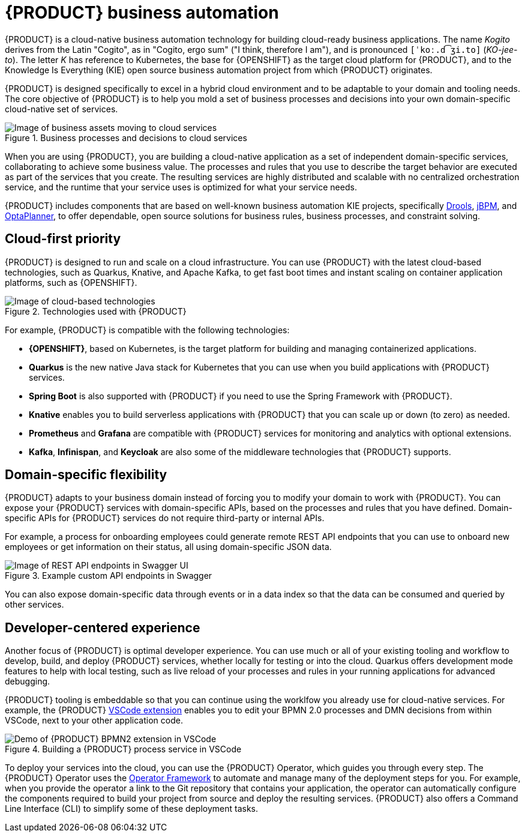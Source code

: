 [id='con_kogito-automation']

= {PRODUCT} business automation

{PRODUCT} is a cloud-native business automation technology for building cloud-ready business applications. The name _Kogito_ derives from the Latin "Cogito", as in "Cogito, ergo sum" ("I think, therefore I am"), and is pronounced `[ˈkoː.d͡ʒi.to]` (_KO-jee-to_). The letter _K_ has reference to Kubernetes, the base for {OPENSHIFT} as the target cloud platform for {PRODUCT}, and to the Knowledge Is Everything (KIE) open source business automation project from which {PRODUCT} originates.

{PRODUCT} is designed specifically to excel in a hybrid cloud environment and to be adaptable to your domain and tooling needs. The core objective of {PRODUCT} is to help you mold a set of business processes and decisions into your own domain-specific cloud-native set of services.

.Business processes and decisions to cloud services
image::kogito/creating-running/kogito-assets-to-cloud.png[Image of business assets moving to cloud services]

When you are using {PRODUCT}, you are building a cloud-native application as a set of independent domain-specific services, collaborating to achieve some business value. The processes and rules that you use to describe the target behavior are executed as part of the services that you create. The resulting services are highly distributed and scalable with no centralized orchestration service, and the runtime that your service uses is optimized for what your service needs.

// @comment: Excluding for simplicity for now (Stetson, 18 Feb 2020)
//If you need long-lived processes, you can persist the runtime state externally in a data grid such as Infinispan. Each {PRODUCT} service also produces events that can be consumed by other services. For example, if you use Apache Kafka, events can be aggregated and indexed in a data index service, offering advanced query capabilities through GraphQL.

{PRODUCT} includes components that are based on well-known business automation KIE projects, specifically https://drools.org[Drools], https://jbpm.org[jBPM], and https://optaplanner.org[OptaPlanner], to offer dependable, open source solutions for business rules, business processes, and constraint solving.

== Cloud-first priority

{PRODUCT} is designed to run and scale on a cloud infrastructure. You can use {PRODUCT} with the latest cloud-based technologies, such as Quarkus, Knative, and Apache Kafka, to get fast boot times and instant scaling on container application platforms, such as {OPENSHIFT}.

.Technologies used with {PRODUCT}
image::kogito/creating-running/kogito-related-technolgies.png[Image of cloud-based technologies]

For example, {PRODUCT} is compatible with the following technologies:

* *{OPENSHIFT}*, based on Kubernetes, is the target platform for building and managing containerized applications.
* *Quarkus* is the new native Java stack for Kubernetes that you can use when you build applications with {PRODUCT} services.
* *Spring Boot* is also supported with {PRODUCT} if you need to use the Spring Framework with {PRODUCT}.
ifdef::KOGITO-COMM[]
* *GraalVM* with Quarkus enables you to use native compilation with {PRODUCT}, resulting in fast start-up times and minimal footprint. For example, a native {PRODUCT} service starts in about 0.003ms, about 100 times faster than a non-native start-up. Fast start-up is almost a necessity in a cloud ecosystem, especially if you need small serverless applications.
endif::[]
* *Knative* enables you to build serverless applications with {PRODUCT} that you can scale up or down (to zero) as needed.
* *Prometheus* and *Grafana* are compatible with {PRODUCT} services for monitoring and analytics with optional extensions.
* *Kafka*, *Infinispan*, and *Keycloak* are also some of the middleware technologies that {PRODUCT} supports.

== Domain-specific flexibility

{PRODUCT} adapts to your business domain instead of forcing you to modify your domain to work with {PRODUCT}. You can expose your {PRODUCT} services with domain-specific APIs, based on the processes and rules that you have defined. Domain-specific APIs for {PRODUCT} services do not require third-party or internal APIs.

For example, a process for onboarding employees could generate remote REST API endpoints that you can use to onboard new employees or get information on their status, all using domain-specific JSON data.

.Example custom API endpoints in Swagger
image::kogito/creating-running/kogito-domain-api-endpoints-example.png[Image of REST API endpoints in Swagger UI]

You can also expose domain-specific data through events or in a data index so that the data can be consumed and queried by other services.

== Developer-centered experience

Another focus of {PRODUCT} is optimal developer experience. You can use much or all of your existing tooling and workflow to develop, build, and deploy {PRODUCT} services, whether locally for testing or into the cloud. Quarkus offers development mode features to help with local testing, such as live reload of your processes and rules in your running applications for advanced debugging.

{PRODUCT} tooling is embeddable so that you can continue using the worklfow you already use for cloud-native services. For example, the {PRODUCT} https://github.com/kiegroup/kogito-tooling/releases[VSCode extension] enables you to edit your BPMN 2.0 processes and DMN decisions from within VSCode, next to your other application code.

.Building a {PRODUCT} process service in VSCode
image::kogito/creating-running/kogito-run-quarkus-devmode-demo.gif[Demo of {PRODUCT} BPMN2 extension in VSCode]

To deploy your services into the cloud, you can use the {PRODUCT} Operator, which guides you through every step. The {PRODUCT} Operator uses the https://github.com/operator-framework[Operator Framework] to automate and manage many of the deployment steps for you. For example, when you provide the operator a link to the Git repository that contains your application, the operator can automatically configure the components required to build your project from source and deploy the resulting services. {PRODUCT} also offers a Command Line Interface (CLI) to simplify some of these deployment tasks.
